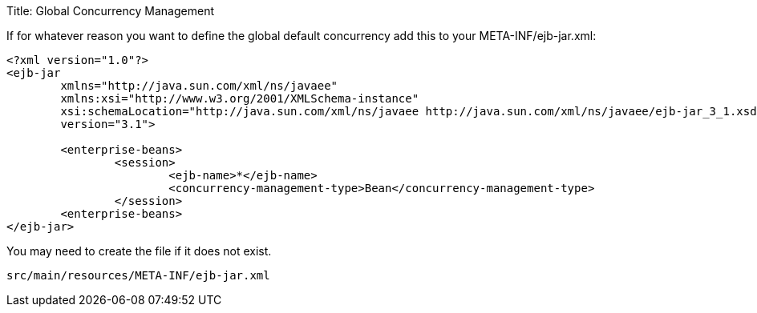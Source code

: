 Title: Global Concurrency Management

If for whatever reason you want to define the global default concurrency add this to your META-INF/ejb-jar.xml:

....
<?xml version="1.0"?>
<ejb-jar
	xmlns="http://java.sun.com/xml/ns/javaee"
	xmlns:xsi="http://www.w3.org/2001/XMLSchema-instance"
	xsi:schemaLocation="http://java.sun.com/xml/ns/javaee http://java.sun.com/xml/ns/javaee/ejb-jar_3_1.xsd"
	version="3.1">

	<enterprise-beans>
		<session>
			<ejb-name>*</ejb-name>
			<concurrency-management-type>Bean</concurrency-management-type>
		</session>
	<enterprise-beans>
</ejb-jar>
....

You may need to create the file if it does not exist.

 src/main/resources/META-INF/ejb-jar.xml
